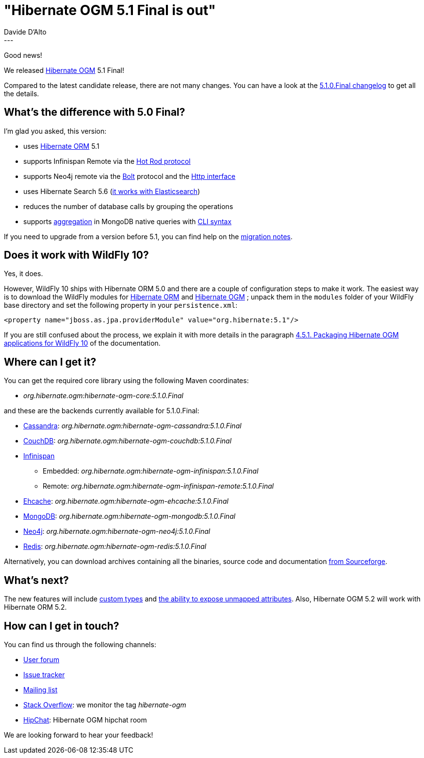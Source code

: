 = "Hibernate OGM 5.1 Final is out"
Davide D'Alto
:awestruct-tags: [ "Hibernate OGM", "Releases" ]
:awestruct-layout: blog-post
---

Good news!

We released http://hibernate.org/ogm/[Hibernate OGM] 5.1 Final!

Compared to the latest candidate release, there are not many changes. You can have a look at the
https://hibernate.atlassian.net/secure/ReleaseNote.jspa?projectId=10160&version=22351[5.1.0.Final changelog]
to get all the details.

== What's the difference with 5.0 Final?

I'm glad you asked, this version:

* uses http://hibernate.org/orm/[Hibernate ORM] 5.1
* supports Infinispan Remote via the http://infinispan.org/docs/stable/user_guide/user_guide.html#hot_rod_protocol[Hot Rod protocol]
* supports Neo4j remote via the http://boltprotocol.org[Bolt] protocol and the http://neo4j.com/docs/rest-docs/current[Http interface]
* uses Hibernate Search 5.6 (http://in.relation.to/2017/01/30/hibernate-search-5-6-0-Final-and-5-7-0-CR1[it works with Elasticsearch])
* reduces the number of database calls by grouping the operations
* supports https://docs.mongodb.com/manual/aggregation/#aggregation-pipeline[aggregation]
  in MongoDB native queries with https://docs.jboss.org/hibernate/stable/ogm/reference/en-US/html_single/#ogm-mongodb-cli-syntax[CLI syntax]

If you need to upgrade from a version before 5.1, you can find help on the
https://developer.jboss.org/wiki/HibernateOGMMigrationNotes[migration notes].

== Does it work with WildFly 10?

Yes, it does.

However, WildFly 10 ships with Hibernate ORM 5.0 and there are a couple of configuration steps
to make it work. The easiest way is to download the WildFly modules for
https://repo1.maven.org/maven2/org/hibernate/hibernate-orm-modules/5.1.4.Final/hibernate-orm-modules-5.1.4.Final-wildfly-10-dist.zip[Hibernate ORM]
and
https://repo1.maven.org/maven2/org/hibernate/ogm/hibernate-ogm-modules/5.1.0.Final/hibernate-ogm-modules-5.1.0.Final-wildfly-10-dist.zip[Hibernate OGM]
; unpack them in the `modules` folder of your WildFly base directory and set the following property
in your `persistence.xml`:

====
[source, XML]
----
<property name="jboss.as.jpa.providerModule" value="org.hibernate:5.1"/>
----
====

If you are still confused about the process,
we explain it with more details in the paragraph
https://docs.jboss.org/hibernate/ogm/5.1/reference/en-US/html_single/#_packaging_hibernate_ogm_applications_for_wildfly_10[4.5.1. Packaging Hibernate OGM applications for WildFly 10]
of the documentation.

== Where can I get it?

You can get the required core library using the following Maven coordinates:

* _org.hibernate.ogm:hibernate-ogm-core:5.1.0.Final_ 

and these are the backends currently available for 5.1.0.Final:

* http://cassandra.apache.org[Cassandra]: _org.hibernate.ogm:hibernate-ogm-cassandra:5.1.0.Final_
* http://couchdb.apache.org[CouchDB]: _org.hibernate.ogm:hibernate-ogm-couchdb:5.1.0.Final_
* http://infinispan.org[Infinispan] 
** Embedded: _org.hibernate.ogm:hibernate-ogm-infinispan:5.1.0.Final_
** Remote: _org.hibernate.ogm:hibernate-ogm-infinispan-remote:5.1.0.Final_
* http://www.ehcache.org[Ehcache]: _org.hibernate.ogm:hibernate-ogm-ehcache:5.1.0.Final_
* https://www.mongodb.com[MongoDB]: _org.hibernate.ogm:hibernate-ogm-mongodb:5.1.0.Final_
* http://neo4j.com[Neo4j]: _org.hibernate.ogm:hibernate-ogm-neo4j:5.1.0.Final_
* http://redis.io[Redis]: _org.hibernate.ogm:hibernate-ogm-redis:5.1.0.Final_

Alternatively, you can download archives containing all the binaries, source code and documentation
https://sourceforge.net/projects/hibernate/files/hibernate-ogm/5.1.0.Final[from Sourceforge].

== What's next?

The new features will include
https://hibernate.atlassian.net/browse/OGM-75[custom types]
and https://hibernate.atlassian.net/browse/OGM-470[the ability to expose unmapped
attributes]. Also, Hibernate OGM 5.2 will work with Hibernate ORM 5.2.

== How can I get in touch?

You can find us through the following channels:

* https://forum.hibernate.org/viewforum.php?f=31[User forum]
* https://hibernate.atlassian.net/browse/OGM[Issue tracker]
* http://lists.jboss.org/pipermail/hibernate-dev/[Mailing list]
* http://stackoverflow.com[Stack Overflow]: we monitor the tag _hibernate-ogm_
* https://www.hipchat.com/gXEjW5Wgg[HipChat]: Hibernate OGM hipchat room

We are looking forward to hear your feedback!

